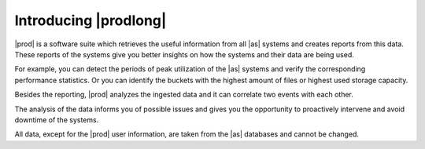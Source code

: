 .. _introducing_peregrine:

Introducing |prodlong|
======================

|prod| is a software suite which retrieves the useful information from all |as| systems and creates
reports from this data. These reports of the systems give you better insights on how the systems and 
their data are being used. 

For example, you can detect the periods of peak utilization of the |as| systems and verify the 
corresponding performance statistics. Or you can identify the buckets with the highest amount of files or
highest used storage capacity.

Besides the reporting, |prod| analyzes the ingested data and it can correlate two events with each other.

The analysis of the data informs you of possible issues and gives you the opportunity to proactively 
intervene and avoid downtime of the systems. 

.. ifconfig:: persona != 'customer'

   The content that you see in |prod| depends on your :term:`persona`; the actions that you can perform
   depend on the :term:`role`.

.. ifconfig:: persona == 'customer'

   The actions that you can perform in |prod|, depend on the :term:`role`.

All data, except for the |prod| user information, are taken from the |as| databases and cannot be 
changed.


